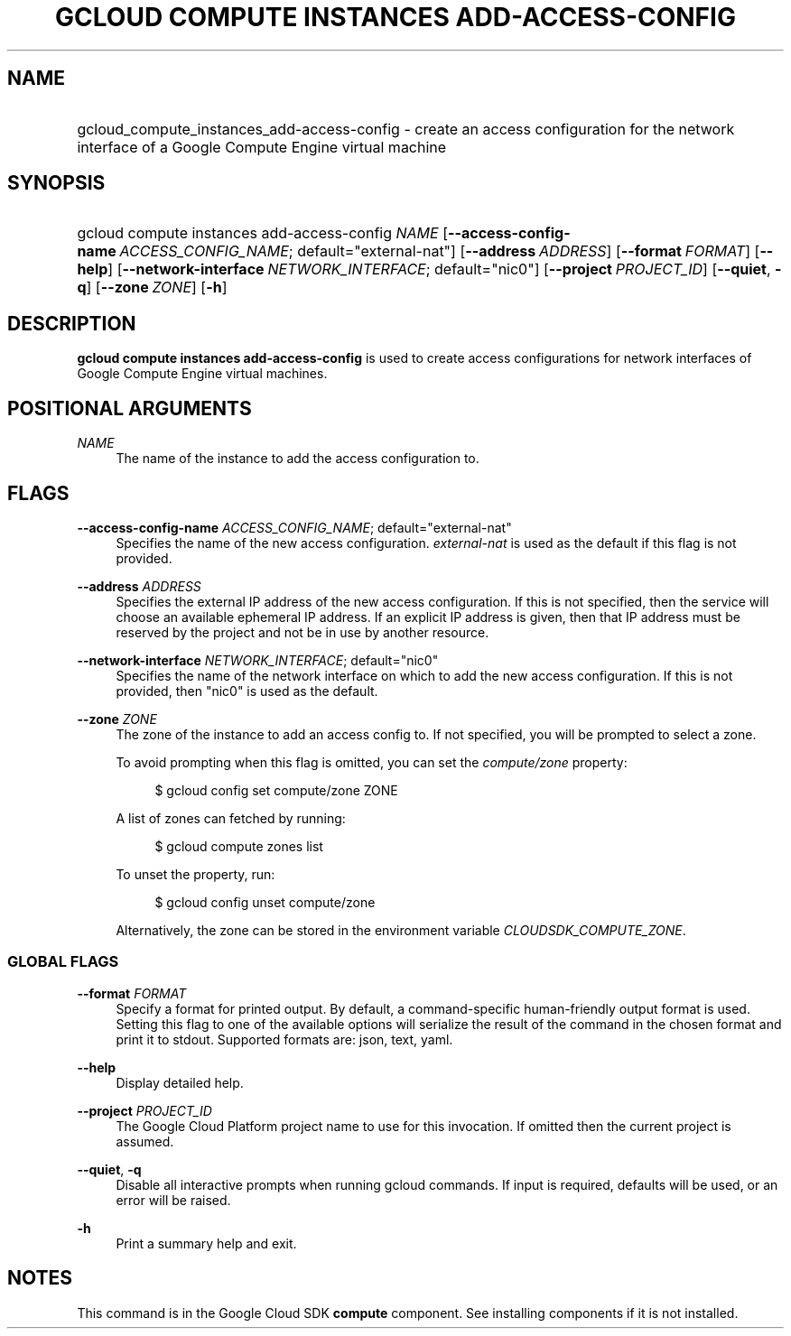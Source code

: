 .TH "GCLOUD COMPUTE INSTANCES ADD-ACCESS-CONFIG" "1" "" "" ""
.ie \n(.g .ds Aq \(aq
.el       .ds Aq '
.nh
.ad l
.SH "NAME"
.HP
gcloud_compute_instances_add-access-config \- create an access configuration for the network interface of a Google Compute Engine virtual machine
.SH "SYNOPSIS"
.HP
gcloud\ compute\ instances\ add\-access\-config\ \fINAME\fR [\fB\-\-access\-config\-name\fR\ \fIACCESS_CONFIG_NAME\fR;\ default="external\-nat"] [\fB\-\-address\fR\ \fIADDRESS\fR] [\fB\-\-format\fR\ \fIFORMAT\fR] [\fB\-\-help\fR] [\fB\-\-network\-interface\fR\ \fINETWORK_INTERFACE\fR;\ default="nic0"] [\fB\-\-project\fR\ \fIPROJECT_ID\fR] [\fB\-\-quiet\fR,\ \fB\-q\fR] [\fB\-\-zone\fR\ \fIZONE\fR] [\fB\-h\fR]
.SH "DESCRIPTION"
.sp
\fBgcloud compute instances add\-access\-config\fR is used to create access configurations for network interfaces of Google Compute Engine virtual machines\&.
.SH "POSITIONAL ARGUMENTS"
.PP
\fINAME\fR
.RS 4
The name of the instance to add the access configuration to\&.
.RE
.SH "FLAGS"
.PP
\fB\-\-access\-config\-name\fR \fIACCESS_CONFIG_NAME\fR; default="external\-nat"
.RS 4
Specifies the name of the new access configuration\&.
\fIexternal\-nat\fR
is used as the default if this flag is not provided\&.
.RE
.PP
\fB\-\-address\fR \fIADDRESS\fR
.RS 4
Specifies the external IP address of the new access configuration\&. If this is not specified, then the service will choose an available ephemeral IP address\&. If an explicit IP address is given, then that IP address must be reserved by the project and not be in use by another resource\&.
.RE
.PP
\fB\-\-network\-interface\fR \fINETWORK_INTERFACE\fR; default="nic0"
.RS 4
Specifies the name of the network interface on which to add the new access configuration\&. If this is not provided, then "nic0" is used as the default\&.
.RE
.PP
\fB\-\-zone\fR \fIZONE\fR
.RS 4
The zone of the instance to add an access config to\&. If not specified, you will be prompted to select a zone\&.
.sp
To avoid prompting when this flag is omitted, you can set the
\fIcompute/zone\fR
property:
.sp
.if n \{\
.RS 4
.\}
.nf
$ gcloud config set compute/zone ZONE
.fi
.if n \{\
.RE
.\}
.sp
A list of zones can fetched by running:
.sp
.if n \{\
.RS 4
.\}
.nf
$ gcloud compute zones list
.fi
.if n \{\
.RE
.\}
.sp
To unset the property, run:
.sp
.if n \{\
.RS 4
.\}
.nf
$ gcloud config unset compute/zone
.fi
.if n \{\
.RE
.\}
.sp
Alternatively, the zone can be stored in the environment variable
\fICLOUDSDK_COMPUTE_ZONE\fR\&.
.RE
.SS "GLOBAL FLAGS"
.PP
\fB\-\-format\fR \fIFORMAT\fR
.RS 4
Specify a format for printed output\&. By default, a command\-specific human\-friendly output format is used\&. Setting this flag to one of the available options will serialize the result of the command in the chosen format and print it to stdout\&. Supported formats are:
json,
text,
yaml\&.
.RE
.PP
\fB\-\-help\fR
.RS 4
Display detailed help\&.
.RE
.PP
\fB\-\-project\fR \fIPROJECT_ID\fR
.RS 4
The Google Cloud Platform project name to use for this invocation\&. If omitted then the current project is assumed\&.
.RE
.PP
\fB\-\-quiet\fR, \fB\-q\fR
.RS 4
Disable all interactive prompts when running gcloud commands\&. If input is required, defaults will be used, or an error will be raised\&.
.RE
.PP
\fB\-h\fR
.RS 4
Print a summary help and exit\&.
.RE
.SH "NOTES"
.sp
This command is in the Google Cloud SDK \fBcompute\fR component\&. See installing components if it is not installed\&.
